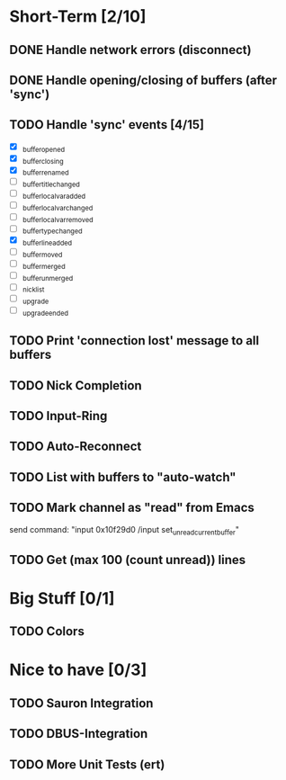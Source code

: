 * Short-Term [2/10]
** DONE Handle network errors (disconnect)
   CLOSED: [2013-01-10 Thu 22:48]
** DONE Handle opening/closing of buffers (after 'sync')
   CLOSED: [2013-01-13 Sun 02:06]
** TODO Handle 'sync' events [4/15]
   - [X] _buffer_opened
   - [X] _buffer_closing
   - [X] _buffer_renamed
   - [ ] _buffer_title_changed
   - [ ] _buffer_localvar_added
   - [ ] _buffer_localvar_changed
   - [ ] _buffer_localvar_removed
   - [ ] _buffer_type_changed
   - [X] _buffer_line_added
   - [ ] _buffer_moved
   - [ ] _buffer_merged
   - [ ] _buffer_unmerged
   - [ ] _nicklist
   - [ ] _upgrade
   - [ ] _upgrade_ended
** TODO Print 'connection lost' message to all buffers
** TODO Nick Completion
** TODO Input-Ring
** TODO Auto-Reconnect
** TODO List with buffers to "auto-watch"
** TODO Mark channel as "read" from Emacs
   send command: "input 0x10f29d0 /input set_unread_current_buffer"
** TODO Get (max 100 (count unread)) lines

* Big Stuff [0/1]
** TODO Colors

* Nice to have [0/3]
** TODO Sauron Integration
** TODO DBUS-Integration
** TODO More Unit Tests (ert)

